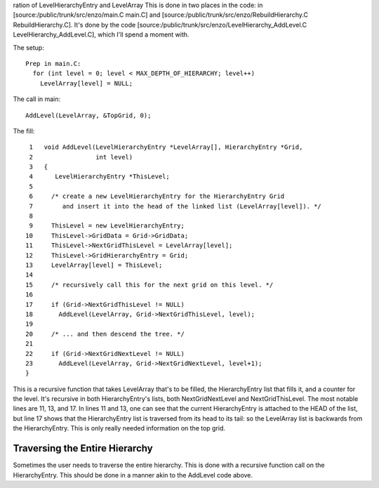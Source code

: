                                                                                                                                                                                                                                                                                                                                                                                                                                                                                                                                                                                                                                                                                                                                                                                                                                                                                                                                                                                                                                                                                                                                                                                                                                                                                                                                                                                                                                                                                                                                                                                                                                                                                                                                                                                                                                                                                                                                                                                                                                                                                                                                                                                                                                                                                                                                                                                                                                                                                                                                                                                                                                                                                                                                                                                                                                                                                                                                                                                                                                                                                                                                                                                                                                                                                                                                                                                                                                                                                                                                                                                                                                                                                                                                                                                                                                                                                                                                                                                                                                                                                                                                                                                                                                                                                                                                                                                                                                                                                                                                                                                                                                                                                                                                                                                                                                                                                                                                                                                                                                                                                                                                                                                                                                                                                                                                                                                                                                                                                                                                                                                                                                                                                                                                                                                                                                                                                                                                                                                                                                                                                                                                                                                                                                                                                                                                                                                                                                                                                                                                                                                                                                                                                                                                                                                                                                                                                                                                                                                                                                                                                                                                                                                                                                                                                                                                                                                                                                                                                                                                                                                                                                                                                                                                                                                                                                                                                                                                                                                                                                                                                                                                                                                                                                                                                                                                                                                                                                                                                                                                 ration
of LevelHierarchyEntry and LevelArray
This is done in two places in the code: in
[source:/public/trunk/src/enzo/main.C main.C] and
[source:/public/trunk/src/enzo/RebuildHierarchy.C
RebuildHierarchy.C]. It's done by the code
[source:/public/trunk/src/enzo/LevelHierarchy\_AddLevel.C
LevelHierarchy\_AddLevel.C], which I'll spend a moment with.

The setup:

::

    Prep in main.C:
      for (int level = 0; level < MAX_DEPTH_OF_HIERARCHY; level++)
        LevelArray[level] = NULL;

The call in main:

::

    AddLevel(LevelArray, &TopGrid, 0);

The fill:

::

     1   void AddLevel(LevelHierarchyEntry *LevelArray[], HierarchyEntry *Grid,
     2                 int level)
     3   {
     4      LevelHierarchyEntry *ThisLevel;
     5
     6     /* create a new LevelHierarchyEntry for the HierarchyEntry Grid                                          
     7        and insert it into the head of the linked list (LevelArray[level]). */
     8
     9     ThisLevel = new LevelHierarchyEntry;
    10     ThisLevel->GridData = Grid->GridData;
    11     ThisLevel->NextGridThisLevel = LevelArray[level];
    12     ThisLevel->GridHierarchyEntry = Grid;
    13     LevelArray[level] = ThisLevel;
    14
    15     /* recursively call this for the next grid on this level. */
    16
    17     if (Grid->NextGridThisLevel != NULL)
    18       AddLevel(LevelArray, Grid->NextGridThisLevel, level);
    19  
    20     /* ... and then descend the tree. */
    21
    22     if (Grid->NextGridNextLevel != NULL)
    23       AddLevel(LevelArray, Grid->NextGridNextLevel, level+1);
    }

This is a recursive function that takes LevelArray that's to be
filled, the HierarchyEntry list that fills it, and a counter for
the level. It's recursive in both HierarchyEntry's lists, both
NextGridNextLevel and NextGridThisLevel. The most notable lines are
11, 13, and 17. In lines 11 and 13, one can see that the current
HierarchyEntry is attached to the HEAD of the list, but line 17
shows that the HierarchyEntry list is traversed from its head to
its tail: so the LevelArray list is backwards from the
HierarchyEntry. This is only really needed information on the top
grid.

Traversing the Entire Hierarchy
-------------------------------

Sometimes the user needs to traverse the entire hierarchy. This is
done with a recursive function call on the HierarchyEntry. This
should be done in a manner akin to the AddLevel code above.



